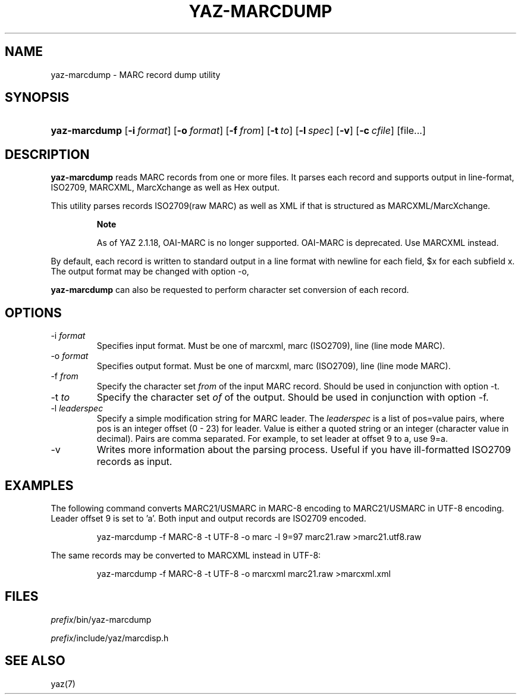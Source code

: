 .\"Generated by db2man.xsl. Don't modify this, modify the source.
.de Sh \" Subsection
.br
.if t .Sp
.ne 5
.PP
\fB\\$1\fR
.PP
..
.de Sp \" Vertical space (when we can't use .PP)
.if t .sp .5v
.if n .sp
..
.de Ip \" List item
.br
.ie \\n(.$>=3 .ne \\$3
.el .ne 3
.IP "\\$1" \\$2
..
.TH "YAZ-MARCDUMP" 1 "" "YAZ" ""
.SH NAME
yaz-marcdump \- MARC record dump utility
.SH "SYNOPSIS"
.ad l
.hy 0
.HP 13
\fByaz\-marcdump\fR [\fB\-i\ \fIformat\fR\fR] [\fB\-o\ \fIformat\fR\fR] [\fB\-f\ \fIfrom\fR\fR] [\fB\-t\ \fIto\fR\fR] [\fB\-l\ \fIspec\fR\fR] [\fB\-v\fR] [\fB\-c\ \fIcfile\fR\fR] [file...]
.ad
.hy

.SH "DESCRIPTION"

.PP
 \fByaz\-marcdump\fR reads MARC records from one or more files\&. It parses each record and supports output in line\-format, ISO2709, MARCXML, MarcXchange as well as Hex output\&.

.PP
This utility parses records ISO2709(raw MARC) as well as XML if that is structured as MARCXML/MarcXchange\&.

.RS
.Sh "Note"

.PP
As of YAZ 2\&.1\&.18, OAI\-MARC is no longer supported\&. OAI\-MARC is deprecated\&. Use MARCXML instead\&.

.RE

.PP
By default, each record is written to standard output in a line format with newline for each field, $x for each subfield x\&. The output format may be changed with option \-o,

.PP
 \fByaz\-marcdump\fR can also be requested to perform character set conversion of each record\&.

.SH "OPTIONS"

.TP
\-i \fIformat\fR
Specifies input format\&. Must be one of marcxml, marc (ISO2709), line (line mode MARC)\&.

.TP
\-o \fIformat\fR
Specifies output format\&. Must be one of marcxml, marc (ISO2709), line (line mode MARC)\&.

.TP
\-f \fIfrom\fR
Specify the character set \fIfrom\fR of the input MARC record\&. Should be used in conjunction with option \-t\&.

.TP
\-t \fIto\fR
Specify the character set \fIof\fR of the output\&. Should be used in conjunction with option \-f\&.

.TP
\-l \fIleaderspec\fR
Specify a simple modification string for MARC leader\&. The \fIleaderspec\fR is a list of pos=value pairs, where pos is an integer offset (0 \- 23) for leader\&. Value is either a quoted string or an integer (character value in decimal)\&. Pairs are comma separated\&. For example, to set leader at offset 9 to a, use 9=a\&.

.TP
\-v
Writes more information about the parsing process\&. Useful if you have ill\-formatted ISO2709 records as input\&.

.SH "EXAMPLES"

.PP
The following command converts MARC21/USMARC in MARC\-8 encoding to MARC21/USMARC in UTF\-8 encoding\&. Leader offset 9 is set to 'a'\&. Both input and output records are ISO2709 encoded\&. 

.IP

    yaz\-marcdump \-f MARC\-8 \-t UTF\-8 \-o marc \-l 9=97 marc21\&.raw >marc21\&.utf8\&.raw
    

.PP
The same records may be converted to MARCXML instead in UTF\-8: 

.IP

    yaz\-marcdump \-f MARC\-8 \-t UTF\-8 \-o marcxml marc21\&.raw >marcxml\&.xml
    

.SH "FILES"

.PP
 \fI\fIprefix\fR/bin/yaz\-marcdump\fR 

.PP
 \fI\fIprefix\fR/include/yaz/marcdisp\&.h\fR 

.SH "SEE ALSO"

.PP
yaz(7)

